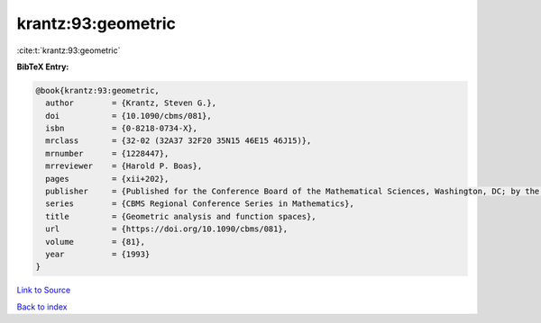 krantz:93:geometric
===================

:cite:t:`krantz:93:geometric`

**BibTeX Entry:**

.. code-block:: bibtex

   @book{krantz:93:geometric,
     author        = {Krantz, Steven G.},
     doi           = {10.1090/cbms/081},
     isbn          = {0-8218-0734-X},
     mrclass       = {32-02 (32A37 32F20 35N15 46E15 46J15)},
     mrnumber      = {1228447},
     mrreviewer    = {Harold P. Boas},
     pages         = {xii+202},
     publisher     = {Published for the Conference Board of the Mathematical Sciences, Washington, DC; by the American Mathematical Society, Providence, RI},
     series        = {CBMS Regional Conference Series in Mathematics},
     title         = {Geometric analysis and function spaces},
     url           = {https://doi.org/10.1090/cbms/081},
     volume        = {81},
     year          = {1993}
   }

`Link to Source <https://doi.org/10.1090/cbms/081},>`_


`Back to index <../By-Cite-Keys.html>`_
